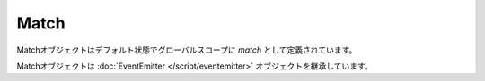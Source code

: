 
Match
#############

Matchオブジェクトはデフォルト状態でグローバルスコープに `match` として定義されています。

Matchオブジェクトは :doc:`EventEmitter </script/eventemitter>` オブジェクトを継承しています。

.. js:class:: Match()

   **メソッド**

   .. function:: getMap()

      :doc:`Map </script/map>` オブジェクトを取得します。

      :returns: :doc:`Map </script/map>`

   .. function:: getWorld()

      :doc:`World </script/world>` オブジェクトを取得します。

      :returns: :doc:`World </script/world>`

   .. function:: getServer()

      サーバ名を取得します。

      :returns: String

      *例*

      .. code-block:: javascript

         match.broadcast('このサーバは' + match.getServer() + 'です。');

   .. function:: getElapsed()

      経過時間をミリ秒で取得します。

      :returns: Number

   .. function:: broadcast(message)

      サーバ内のプレイヤーにメッセージを送信します。

      :param String message: メッセージ

      :returns: void

      *例*

      .. code-block:: javascript

         match.broadcast('&6全員に表示されるメッセージです。');

   .. function:: getTeam(id)

      指定IDのチームを取得します。

      :param String id: チームID

      :returns: :doc:`Team </script/team>`

      *例*

      .. code-block:: javascript

         var redTeam = match.getTeam('red-team');
         match.end(redTeam);

   .. function:: getTeams()

      チームを取得します。

      :returns: Array[ :doc:`Map </script/map>` ]

      *例*

      .. code-block::

         var teams = match.getTeams();
         for (var i = 0; i < teams.length; i++) {
             var team = teams[i];
             match.broadcast(team.getName() + ' ' + team.getPlayerCount() + '/' + team.getMax());
         }

   .. function:: getObjectives()

      オブジェクティブを取得します。

      :returns: Array[ :doc:`Objective </script/objective>` ]

   .. function:: getPlayers()

      プレイヤーを取得します。

      :returns: Array[ :doc:`Player </script/player>` ]

      *例*

      .. code-block:: javascript

         match.broadcast('デスマッチタイム！');
         var players = match.getPlayers();
         for (var i = 0; i < players.length; i++) {
             players[i].teleport(0, 60, 0);
         }

   .. function:: end(team)

      特定のチームを勝者としてゲームを終了させます。チーム戦時のみ使用可能です。

      :param Team team: :doc:`Team </script/team>`

      :returns: void

   .. function:: end(player)

      特定のプレイヤーを勝者としてゲームを終了させます。個人戦時のみ使用可能です。

      :param Player player: :doc:`Player </script/player>`

      :returns: void

   .. function:: end()

      引き分けでゲームを終了させます。

      :returns: void

   **イベント**

   .. js:data:: load

      マップのロード時

      *例*

      .. code-block:: javascript

         match.on('load', function() {
             match.broadcast('Match loaded.');
         });

   .. js:data:: start

      ゲーム開始時

      *例*

      .. code-block:: javascript

         match.on('start', function() {
             match.broadcast('ゲーム開始！');
         });

   .. js:data:: end

      ゲーム終了時

      *例*

      .. code-block:: javascript

         match.on('end', function() {
             match.broadcast('ゲーム終了！お疲れ様でした。');
         });

   .. js:data:: death

      プレイヤーの死亡時

      *イベントオブジェクト*

      .. csv-table::
         :header: メソッド, 戻り値, 説明

         getVictim(), :doc:`Player </script/player>`, 倒されたプレイヤー
         getKiller(), :doc:`Player </script/player>` or null, 倒したプレイヤー
         getCause(), String, :doc:`DamageCause </data/damagecause>` (死因)
         getWeapon(), String or null, 武器 (プレイヤーに倒された場合のみ)
         getDistance(), Number, 距離 (弓で倒された場合のみ)

      *例*

      .. code-block:: javascript

         match.on('death', function(event) {
             var victim = event.getVictim();
             var killer = event.getKiller();
             var cause = event.getCause();
             var weapon = event.getWeapon();
             var distance = event.getDistance();

             if (killer) {
                 console.log(victim.getName() + "が" + killer.getName() + "に倒された！");
             } else {
                 console.log(victim.getName() + "が死んでしまった！");
             }
         });

   .. js:data:: respawn

      プレイヤーのリスポーン時

      *イベントオブジェクト*

      .. csv-table::
         :header: メソッド, 戻り値, 説明

         getPlayer(), :doc:`Player </script/player>`, リスポーンしたプレイヤー

      *例*

      .. code-block:: javascript

         match.on('respawn', function(event) {
             event.getPlayer().sendMessage('Respawned.');
         });

   .. js:data:: leaveTeam

      プレイヤーがチームから抜けた時

      *イベントオブジェクト*

      .. csv-table::
         :header: メソッド, 戻り値, 説明

         getPlayer(), :doc:`Player </script/player>`, チームから抜けたプレイヤー

      *例*

      .. code-block:: javascript

         match.on('leaveTeam', function(event) {
            console.log(event.getPlayer().getName() + 'が' + event.getPlayer().getTeam().getName() + 'から抜けました。');
         });

   .. js:data:: objective

      オブジェクティブ更新時

      *イベントオブジェクト*

      .. csv-table::
         :header: メソッド, 戻り値, 説明

         getObjective(), :doc:`Objective </script/objective>`, 更新されたオブジェクティブ
